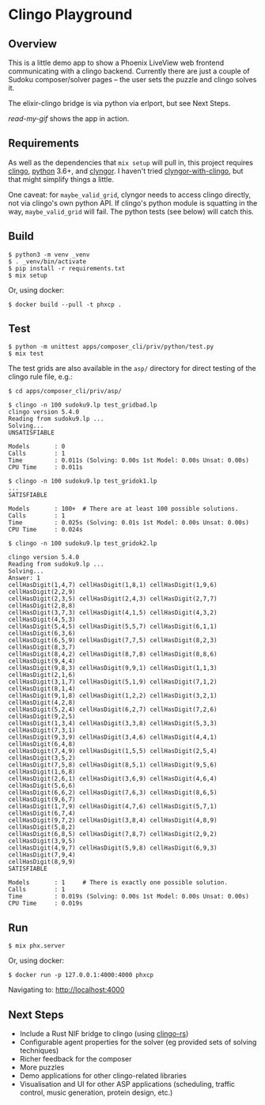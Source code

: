 * Clingo Playground
** Overview

This is a little demo app to show a Phoenix LiveView web frontend communicating with a clingo backend.  Currently there are just a couple of Sudoku composer/solver pages -- the user sets the puzzle and clingo solves it.

The elixir-clingo bridge is via python via erlport, but see Next Steps.

[[read-my-gif.md][read-my-gif]] shows the app in action.

** Requirements

As well as the dependencies that ~mix setup~ will pull in, this project requires [[https://potassco.org/clingo/][clingo]], [[https://www.python.org/][python]] 3.6+, and [[https://pypi.org/project/clyngor][clyngor]].  I haven't tried [[https://pypi.org/project/clyngor-with-clingo/][clyngor-with-clingo]], but that might simplify things a little.

One caveat: for ~maybe_valid_grid~, clyngor needs to access clingo directly, not via clingo's own python API.  If clingo's python module is squatting in the way, ~maybe_valid_grid~ will fail.  The python tests (see below) will catch this.

** Build

#+begin_src
$ python3 -m venv _venv
$ . _venv/bin/activate
$ pip install -r requirements.txt
$ mix setup
#+end_src

Or, using docker:

#+begin_src 
$ docker build --pull -t phxcp .
#+end_src

** Test

#+BEGIN_SRC
$ python -m unittest apps/composer_cli/priv/python/test.py
$ mix test
#+END_SRC

The test grids are also available in the ~asp/~ directory for direct testing of the clingo rule file, e.g.:

#+BEGIN_SRC
$ cd apps/composer_cli/priv/asp/

$ clingo -n 100 sudoku9.lp test_gridbad.lp 
clingo version 5.4.0
Reading from sudoku9.lp ...
Solving...
UNSATISFIABLE

Models       : 0
Calls        : 1
Time         : 0.011s (Solving: 0.00s 1st Model: 0.00s Unsat: 0.00s)
CPU Time     : 0.011s

$ clingo -n 100 sudoku9.lp test_gridok1.lp
...
SATISFIABLE

Models       : 100+  # There are at least 100 possible solutions.
Calls        : 1
Time         : 0.025s (Solving: 0.01s 1st Model: 0.00s Unsat: 0.00s)
CPU Time     : 0.024s

$ clingo -n 100 sudoku9.lp test_gridok2.lp

clingo version 5.4.0
Reading from sudoku9.lp ...
Solving...
Answer: 1
cellHasDigit(1,4,7) cellHasDigit(1,8,1) cellHasDigit(1,9,6) cellHasDigit(2,2,9)
cellHasDigit(2,3,5) cellHasDigit(2,4,3) cellHasDigit(2,7,7) cellHasDigit(2,8,8)
cellHasDigit(3,7,3) cellHasDigit(4,1,5) cellHasDigit(4,3,2) cellHasDigit(4,5,3)
cellHasDigit(5,4,5) cellHasDigit(5,5,7) cellHasDigit(6,1,1) cellHasDigit(6,3,6)
cellHasDigit(6,5,9) cellHasDigit(7,7,5) cellHasDigit(8,2,3) cellHasDigit(8,3,7)
cellHasDigit(8,4,2) cellHasDigit(8,7,8) cellHasDigit(8,8,6) cellHasDigit(9,4,4)
cellHasDigit(9,8,3) cellHasDigit(9,9,1) cellHasDigit(1,1,3) cellHasDigit(2,1,6)
cellHasDigit(3,1,7) cellHasDigit(5,1,9) cellHasDigit(7,1,2) cellHasDigit(8,1,4)
cellHasDigit(9,1,8) cellHasDigit(1,2,2) cellHasDigit(3,2,1) cellHasDigit(4,2,8)
cellHasDigit(5,2,4) cellHasDigit(6,2,7) cellHasDigit(7,2,6) cellHasDigit(9,2,5)
cellHasDigit(1,3,4) cellHasDigit(3,3,8) cellHasDigit(5,3,3) cellHasDigit(7,3,1)
cellHasDigit(9,3,9) cellHasDigit(3,4,6) cellHasDigit(4,4,1) cellHasDigit(6,4,8)
cellHasDigit(7,4,9) cellHasDigit(1,5,5) cellHasDigit(2,5,4) cellHasDigit(3,5,2)
cellHasDigit(7,5,8) cellHasDigit(8,5,1) cellHasDigit(9,5,6) cellHasDigit(1,6,8)
cellHasDigit(2,6,1) cellHasDigit(3,6,9) cellHasDigit(4,6,4) cellHasDigit(5,6,6)
cellHasDigit(6,6,2) cellHasDigit(7,6,3) cellHasDigit(8,6,5) cellHasDigit(9,6,7)
cellHasDigit(1,7,9) cellHasDigit(4,7,6) cellHasDigit(5,7,1) cellHasDigit(6,7,4)
cellHasDigit(9,7,2) cellHasDigit(3,8,4) cellHasDigit(4,8,9) cellHasDigit(5,8,2)
cellHasDigit(6,8,5) cellHasDigit(7,8,7) cellHasDigit(2,9,2) cellHasDigit(3,9,5)
cellHasDigit(4,9,7) cellHasDigit(5,9,8) cellHasDigit(6,9,3) cellHasDigit(7,9,4)
cellHasDigit(8,9,9)
SATISFIABLE

Models       : 1     # There is exactly one possible solution.
Calls        : 1
Time         : 0.019s (Solving: 0.00s 1st Model: 0.00s Unsat: 0.00s)
CPU Time     : 0.019s
#+END_SRC

** Run

#+BEGIN_SRC
$ mix phx.server
#+END_SRC

Or, using docker:

#+begin_src 
$ docker run -p 127.0.0.1:4000:4000 phxcp
#+end_src

Navigating to: [[http://localhost:4000]]

** Next Steps

- Include a Rust NIF bridge to clingo (using [[https://github.com/potassco/clingo-rs][clingo-rs]])
- Configurable agent properties for the solver (eg provided sets of solving techniques)
- Richer feedback for the composer
- More puzzles
- Demo applications for other clingo-related libraries
- Visualisation and UI for other ASP applications (scheduling, traffic control, music generation, protein design, etc.)
